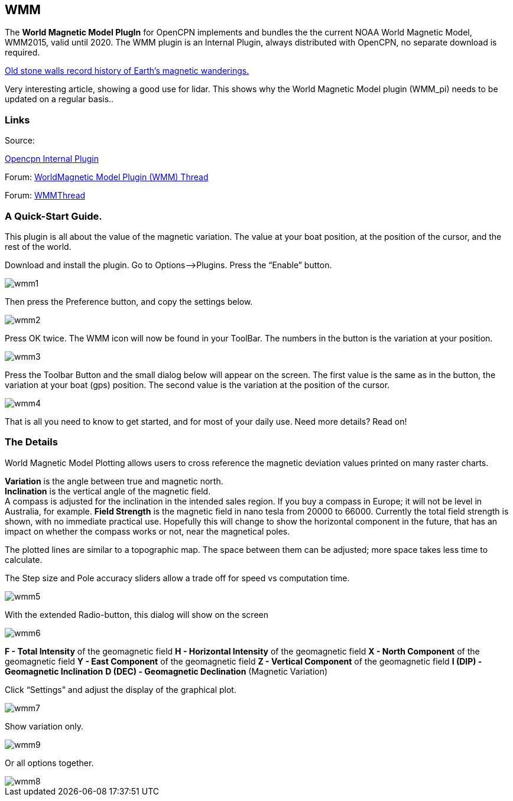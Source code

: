== WMM

The *World Magnetic Model PlugIn* for OpenCPN implements and bundles the
the current NOAA World Magnetic Model, WMM2015, valid until 2020. The
WMM plugin is an Internal Plugin, always distributed with OpenCPN, no
separate download is required.

https://blogs.agu.org/geospace/2019/02/27/historic-stone-walls-record-history-of-earths-magnetic-wanderings/[Old stone walls record history of Earth’s magnetic wanderings.] 

Very interesting article, showing a good use for lidar. This shows why the World Magnetic Model plugin (WMM_pi) needs to be updated on a regular basis..

=== Links

Source: 

https://github.com/OpenCPN/OpenCPN/tree/master/plugins[Opencpn Internal Plugin]

Forum: http://www.cruisersforum.com/forums/f134/world-magnetic-model-plugin-58167.html[WorldMagnetic Model Plugin (WMM) Thread]

Forum: http://www.cruisersforum.com/forums/showthread.php?p=1701648[WMMThread]

=== A Quick-Start Guide.

This plugin is all about the value of the magnetic variation. The value
at your boat position, at the position of the cursor, and the rest of
the world.

Download and install the plugin. Go to Options–>Plugins. Press the
“Enable” button.

image::wmm1.png[]

Then press the Preference button, and copy the settings below.

image::wmm2.png[]

Press OK twice. The WMM icon will now be found in your ToolBar. The
numbers in the button is the variation at your position.

image::wmm3.png[]

Press the Toolbar Button and the small dialog below will appear on the
screen. The first value is the same as in the button, the variation at
your boat (gps) position. The second value is the variation at the
position of the cursor.

image::wmm4.png[]

That is all you need to know to get started, and for most of your daily
use. Need more details? Read on!

=== The Details

World Magnetic Model Plotting allows users to cross reference the
magnetic deviation values printed on many raster charts.

*Variation* is the angle between true and magnetic north. +
*Inclination* is the vertical angle of the magnetic field. +
A compass is adjusted for the inclination in the intended sales region.
If you buy a compass in Europe; it will not be level in Australia, for
example.
*Field Strength* is the magnetic field in nano tesla from 20000 to
66000.
Currently the total field strength is shown, with no immediate practical
use. Hopefully this will change to show the horizontal component in the
future, that has an impact on whether the compass works or not, near the
magnetical poles.

The plotted lines are similar to a topographic map. The space between
them can be adjusted; more space takes less time to calculate.

The Step size and Pole accuracy sliders allow a trade off for speed vs
computation time.

image::wmm5.png[]

With the extended Radio-button, this dialog will show on the screen

image::wmm6.png[]

*F - Total Intensity* of the geomagnetic field
*H - Horizontal Intensity* of the geomagnetic field
*X - North Component* of the geomagnetic field
*Y - East Component* of the geomagnetic field
*Z - Vertical Component* of the geomagnetic field
*I (DIP) - Geomagnetic Inclination*
*D (DEC) - Geomagnetic Declination* (Magnetic Variation)

Click “Settings” and adjust the display of the graphical plot.

image::wmm7.png[]

Show variation only.

image::wmm9.png[]

Or all options together.

image::wmm8.png[]
